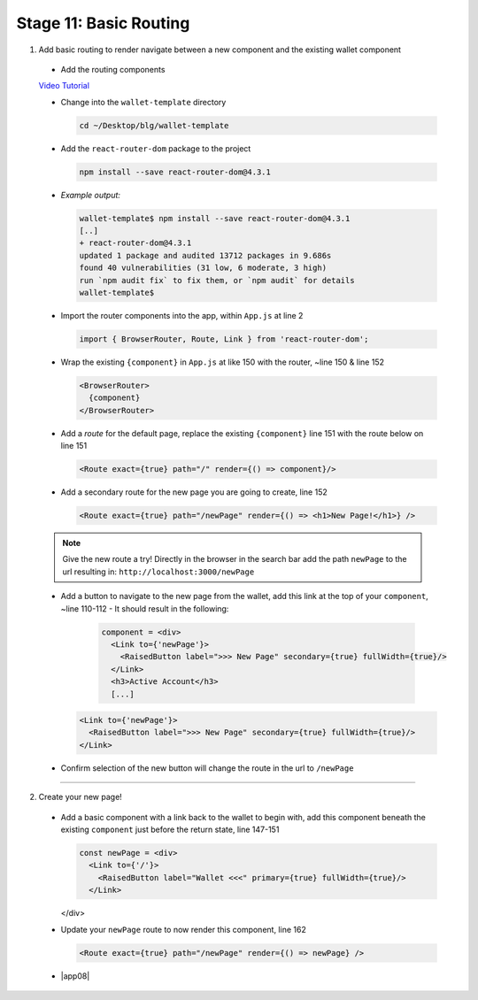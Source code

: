 Stage 11: Basic Routing
=========================

1. Add basic routing to render navigate between a new component and the existing wallet component

  - Add the routing components

  `Video Tutorial <https://drive.google.com/open?id=1hcdKMRLm6w4Pyewqse3uaIFQeg-s4VcU>`_

  - Change into the ``wallet-template`` directory

    .. code-block::

      cd ~/Desktop/blg/wallet-template

  - Add the ``react-router-dom`` package to the project

    .. code-block:: console

      npm install --save react-router-dom@4.3.1

  - *Example output:*

    .. code-block:: console

      wallet-template$ npm install --save react-router-dom@4.3.1
      [..]
      + react-router-dom@4.3.1
      updated 1 package and audited 13712 packages in 9.686s
      found 40 vulnerabilities (31 low, 6 moderate, 3 high)
      run `npm audit fix` to fix them, or `npm audit` for details
      wallet-template$

  - Import the router components into the app, within ``App.js`` at line 2

    .. code-block:: javascript

      import { BrowserRouter, Route, Link } from 'react-router-dom';

  - Wrap the existing ``{component}`` in ``App.js`` at like 150 with the router, ~line 150 & line 152

    .. code-block:: html

      <BrowserRouter>
        {component}
      </BrowserRouter>

  - Add a *route* for the default page, replace the existing ``{component}`` line 151 with the route below on line 151 

    .. code-block:: html

      <Route exact={true} path="/" render={() => component}/>

  - Add a secondary route for the new page you are going to create, line 152

    .. code-block:: html

      <Route exact={true} path="/newPage" render={() => <h1>New Page!</h1>} />

  .. note::

    Give the new route a try!  
    Directly in the browser in the search bar add the path ``newPage`` to the url resulting in: ``http://localhost:3000/newPage`` 

  - Add a button to navigate to the new page from the wallet, add this link at the top of your ``component``, ~line 110-112
    - It should result in the following:

      .. code-block:: html

        component = <div>
          <Link to={'newPage'}>
            <RaisedButton label=">>> New Page" secondary={true} fullWidth={true}/>
          </Link>
          <h3>Active Account</h3>
          [...]

    .. code-block:: html

      <Link to={'newPage'}>
        <RaisedButton label=">>> New Page" secondary={true} fullWidth={true}/>
      </Link>

  - Confirm selection of the new button will change the route in the url to ``/newPage``

----

2. Create your new page!

  - Add a basic component with a link back to the wallet to begin with, add this component beneath the existing ``component`` 
    just before the return state, line 147-151

    .. code-block:: html

      const newPage = <div>
        <Link to={'/'}>
          <RaisedButton label="Wallet <<<" primary={true} fullWidth={true}/>
        </Link>
    </div>

  - Update your ``newPage`` route to now render this component, line 162

    .. code-block:: html

      <Route exact={true} path="/newPage" render={() => newPage} />

  - |app08|

    .. |app08| raw:: html

      <a href="https://github.com/Blockchain-Learning-Group/course-resources/blob/master/wallet-template/dev-stages/App.8.js" target="_blank">Complete App.js solution may be found here</a>
